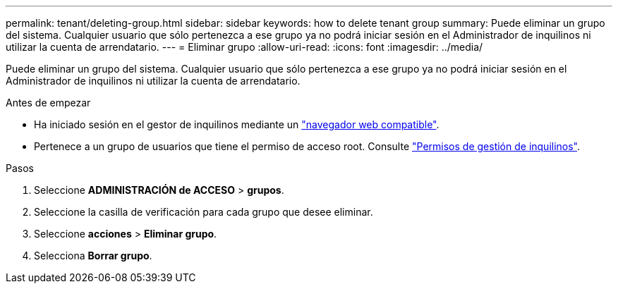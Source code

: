 ---
permalink: tenant/deleting-group.html 
sidebar: sidebar 
keywords: how to delete tenant group 
summary: Puede eliminar un grupo del sistema. Cualquier usuario que sólo pertenezca a ese grupo ya no podrá iniciar sesión en el Administrador de inquilinos ni utilizar la cuenta de arrendatario. 
---
= Eliminar grupo
:allow-uri-read: 
:icons: font
:imagesdir: ../media/


[role="lead"]
Puede eliminar un grupo del sistema. Cualquier usuario que sólo pertenezca a ese grupo ya no podrá iniciar sesión en el Administrador de inquilinos ni utilizar la cuenta de arrendatario.

.Antes de empezar
* Ha iniciado sesión en el gestor de inquilinos mediante un link:../admin/web-browser-requirements.html["navegador web compatible"].
* Pertenece a un grupo de usuarios que tiene el permiso de acceso root. Consulte link:tenant-management-permissions.html["Permisos de gestión de inquilinos"].


.Pasos
. Seleccione *ADMINISTRACIÓN de ACCESO* > *grupos*.
. Seleccione la casilla de verificación para cada grupo que desee eliminar.
. Seleccione *acciones* > *Eliminar grupo*.
. Selecciona *Borrar grupo*.

